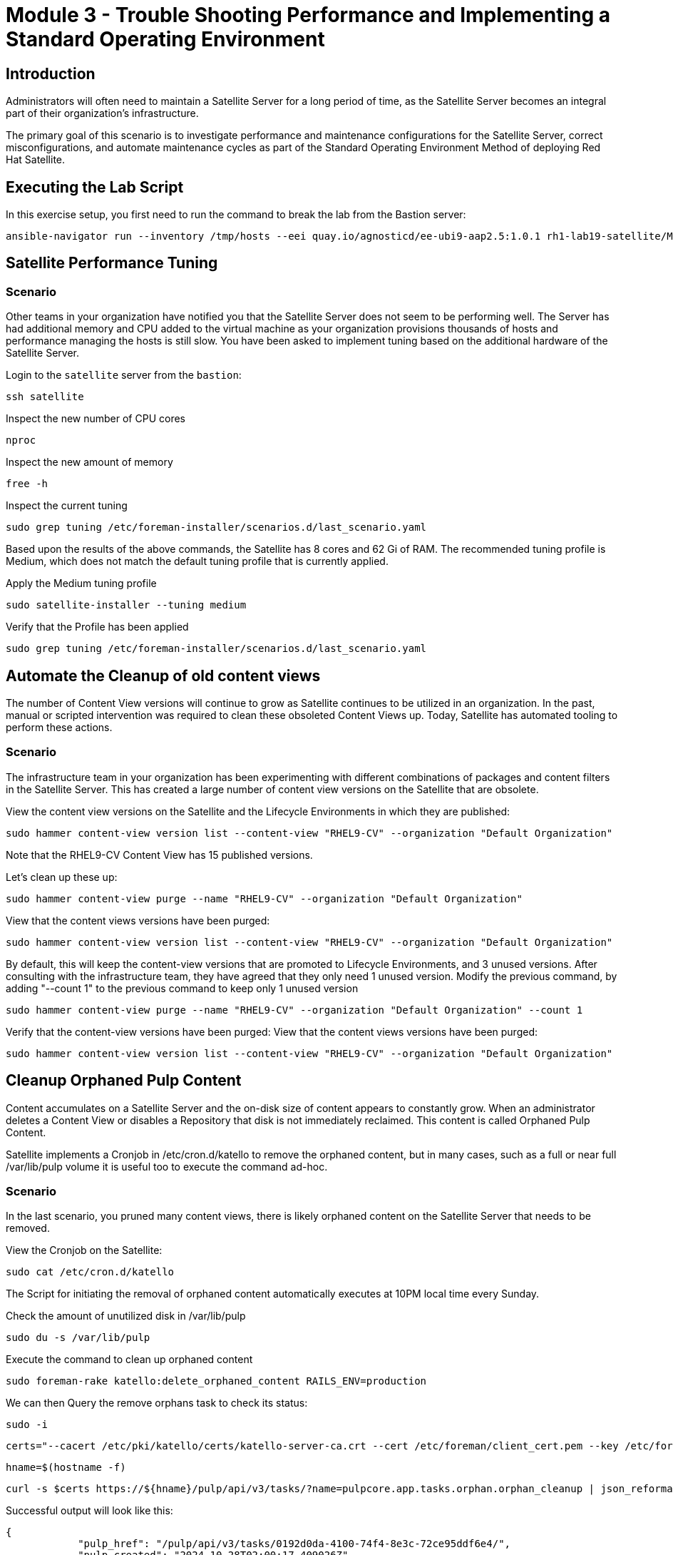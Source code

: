 = Module 3 - Trouble Shooting Performance and Implementing a Standard Operating Environment

== Introduction

Administrators will often need to maintain a Satellite Server for a long period of time, as the Satellite Server becomes an integral part of their organization's infrastructure.

The primary goal of this scenario is to investigate performance and maintenance configurations for the Satellite Server, correct misconfigurations, and automate maintenance cycles as part of the Standard Operating Environment Method of deploying Red Hat Satellite.

[#bfxactivity]
== Executing the Lab Script


In this exercise setup, you first need to run the command to break the lab from the Bastion server:

[source,sh,role=execute,subs="attributes"]
----
ansible-navigator run --inventory /tmp/hosts --eei quay.io/agnosticd/ee-ubi9-aap2.5:1.0.1 rh1-lab19-satellite/Module_3/break_module3.yml -m stdout
----

== Satellite Performance Tuning

=== Scenario

Other teams in your organization have notified you that the Satellite Server does not seem to be performing well. The Server has had additional memory and CPU added to the virtual machine as your organization provisions thousands of hosts and performance managing the hosts is still slow. You have been asked to implement tuning based on the additional hardware of the Satellite Server.

Login to the `satellite` server from the `bastion`:

[source,sh,role=execute,subs="attributes"]
----
ssh satellite
----

Inspect the new number of CPU cores

[source,sh,role=execute,subs="attributes"]
----
nproc
----

Inspect the new amount of memory

[source,sh,role=execute,subs="attributes"]
----
free -h
----

Inspect the current tuning

[source,sh,role=execute,subs="attributes"]
----
sudo grep tuning /etc/foreman-installer/scenarios.d/last_scenario.yaml
----

Based upon the results of the above commands, the Satellite has 8 cores and 62 Gi of RAM. The recommended tuning profile is Medium, which does not match the default tuning profile that is currently applied.

Apply the Medium tuning profile

[source,sh,role=execute,subs="attributes"]
----
sudo satellite-installer --tuning medium
----

Verify that the Profile has been applied

[source,sh,role=execute,subs="attributes"]
----
sudo grep tuning /etc/foreman-installer/scenarios.d/last_scenario.yaml
----

== Automate the Cleanup of old content views

The number of Content View versions will continue to grow as Satellite continues to be utilized in an organization. In the past, manual or scripted intervention was required to clean these obsoleted Content Views up. Today, Satellite has automated tooling to perform these actions.

=== Scenario

The infrastructure team in your organization has been experimenting with different combinations of packages and content filters in the Satellite Server. This has created a large number of content view versions on the Satellite that are obsolete.

View the content view versions on the Satellite and the Lifecycle Environments in which they are published:

[source,sh,role=execute,subs="attributes"]
----
sudo hammer content-view version list --content-view "RHEL9-CV" --organization "Default Organization"
----

Note that the RHEL9-CV Content View has 15 published versions.

Let's clean up these up:

[source,sh,role=execute,subs="attributes"]
----
sudo hammer content-view purge --name "RHEL9-CV" --organization "Default Organization"
----

View that the content views versions have been purged:

[source,sh,role=execute,subs="attributes"]
----
sudo hammer content-view version list --content-view "RHEL9-CV" --organization "Default Organization"
----


By default, this will keep the content-view versions that are promoted to Lifecycle Environments, and 3 unused versions.
After consulting with the infrastructure team, they have agreed that they only need 1 unused version.
Modify the previous command, by adding "--count 1" to the previous command to keep only 1 unused version

[source,sh,role=execute,subs="attributes"]
----
sudo hammer content-view purge --name "RHEL9-CV" --organization "Default Organization" --count 1
----

Verify that the content-view versions have been purged:
View that the content views versions have been purged:

[source,sh,role=execute,subs="attributes"]
----
sudo hammer content-view version list --content-view "RHEL9-CV" --organization "Default Organization"
----

== Cleanup Orphaned Pulp Content

Content accumulates on a Satellite Server and the on-disk size of content appears to constantly grow. When an administrator deletes a Content View or disables a Repository that disk is not immediately reclaimed. This content is called Orphaned Pulp Content.

Satellite implements a Cronjob in /etc/cron.d/katello to remove the orphaned content, but in many cases, such as a full or near full /var/lib/pulp volume it is useful too to execute the command ad-hoc.

=== Scenario 

In the last scenario, you pruned many content views, there is likely orphaned content on the Satellite Server that needs to be removed.

View the Cronjob on the Satellite:

[source,sh,role=execute,subs="attributes"]
----
sudo cat /etc/cron.d/katello
----

The Script for initiating the removal of orphaned content automatically executes at 10PM local time every Sunday. 

Check the amount of unutilized disk in /var/lib/pulp

[source,sh,role=execute,subs="attributes"]
----
sudo du -s /var/lib/pulp
----

Execute the command to clean up orphaned content

[source,sh,role=execute,subs="attributes"]
----
sudo foreman-rake katello:delete_orphaned_content RAILS_ENV=production
----

We can then Query the remove orphans task to check its status:

[source,sh,role=execute,subs="attributes"]
----
sudo -i
----

[source,sh,role=execute,subs="attributes"]
----
certs="--cacert /etc/pki/katello/certs/katello-server-ca.crt --cert /etc/foreman/client_cert.pem --key /etc/foreman/client_key.pem"
----

[source,sh,role=execute,subs="attributes"]
----
hname=$(hostname -f)
----

[source,sh,role=execute,subs="attributes"]
----
curl -s $certs https://${hname}/pulp/api/v3/tasks/?name=pulpcore.app.tasks.orphan.orphan_cleanup | json_reformat
----

Successful output will look like this:
----
{
            "pulp_href": "/pulp/api/v3/tasks/0192d0da-4100-74f4-8e3c-72ce95ddf6e4/",
            "pulp_created": "2024-10-28T02:00:17.409026Z",
            "state": "completed",
            "name": "pulpcore.app.tasks.orphan.orphan_cleanup",
            "logging_cid": "ac115363680b4b04ba86d5a510a81f39",
            "created_by": "/pulp/api/v3/users/2/",
            "started_at": "2024-10-28T02:00:21.480234Z",
            "finished_at": "2024-10-28T02:00:28.576079Z",
            "error": null,
            "worker": null,
            "parent_task": null,
            "child_tasks": [

            ],
            "task_group": null,
            "progress_reports": [
                {
                    "message": "Clean up orphan Content",
                    "code": "clean-up.content",
                    "state": "completed",
                    "total": 2599,
                    "done": 2599,
                    "suffix": null
                },
                {
                    "message": "Clean up orphan Artifacts",
                    "code": "clean-up.artifacts",
                    "state": "completed",
                    "total": 17,
                    "done": 17,
                    "suffix": null
                }
            ],
            "created_resources": [

            ],
            "reserved_resources_record": [
                "/api/v3/orphans/cleanup/",
                "shared:/pulp/api/v3/domains/0191ddfd-4882-782d-b5c5-910afce923db/"
            ]
        }
----

Then check the size of /var/lib/pulp once the task is completed:

[source,sh,role=execute,subs="attributes"]
----
sudo du /var/lib/pulp
----

== Automate Cleanup of Old Tasks

Cleaning the tasks on the Satellite server is an important task that should be enabled. If not done over a long period of time, tasks will accumulate, which will negatively impact the performance of the Satellite server.
This also affects the upgrade of the Satellite server when there is a large number of tasks that are present on the satellite server which is not cleaned. This generally creates issues during upgrades, when commands to clean the system are run, but due to a large number of tasks,
there isn't enough space present so the cleaning also fails resulting in failing of Satellite upgrades

==== Scenario
Every upgrade of the Satellite Server you have noticed that the satellite-maintain command has reported that there are many old tasks to clean up. This has extended the upgrade window of the Satellite Server and has also impacted the performance of searching for the status of Remote Execution jobs on the Satellite.

=== Task

Check to see if automatic task cleanup is enabled

[source,sh,role=execute,subs="attributes"]
----
sudo satellite-installer --help | grep foreman-plugin-tasks-automatic-cleanup
----

----
   --foreman-plugin-tasks-automatic-cleanup                               Enable automatic task cleanup using a cron job (current: false)
----   


Note that the automatic cleanup is disabled, enable it.

[source,sh,role=execute,subs="attributes"]
----
sudo satellite-installer --foreman-plugin-tasks-automatic-cleanup true
----

View the schedule for the execution of the task cleanup 

[source,sh,role=execute,subs="attributes"]
----
sudo satellite-installer --help | grep foreman-plugin-tasks-cron-line
----

----
   --foreman-plugin-tasks-cron-line                                       Cron line defining when the cleanup cron job should run (current: "45 19 * * *")
----

This means that the automated cronjob will run at 7:45PM every day.

== Scheduling Capsule Syncs

By default, the Capsule Server will automatically synchronize new and updated content views that are in the Capsule's assigned lifecycle environments. This is usually beneficial, but when making large numbers of changes to content views, it may be beneficial to schedule the Capsule synchronizations at the end of the publication and promotion of the content views. 

Open the Tasks UI in the Satellite Web UI by clicking on Monitor > Tasks

Publish and Promote a content view:

[source,sh,role=execute,subs="attributes"]
----
sudo hammer content-view publish --name "RHEL9-CV" --organization "Default Organization" --lifecycle-environments Development,Test,Production
----

In the Satellite Web UI, you may observe that the Content View Publish and Promote tasks are created, as well as a sync task for the capsule server.


To disable this functionality:

[source,sh,role=execute,subs="attributes"]
----
sudo hammer settings set --id foreman_proxy_content_auto_sync --value false
----

Then Publish a Content View:

[source,sh,role=execute,subs="attributes"]
----
sudo hammer content-view publish --name "RHEL9-CV" --organization "Default Organization" --lifecycle-environments Development,Test,Production
----

Observe that in the Satellite Web UI that a Capsule Synchronization task is not created.


Execute a capsule sync task now that the content views have completed publishing and promoting.
[source,sh,role=execute,subs="attributes"]
----
sudo hammer capsule content synchronize --id 2
----

Observe that in the Satellite Web UI that a Capsule Synchronization task has been created and completes quickly.

Once this completes, enable the function for automatic content synchronization for Capsules:

[source,sh,role=execute,subs="attributes"]
----
sudo hammer settings set --id foreman_proxy_content_auto_sync --value true
----

This lab is now complete.

